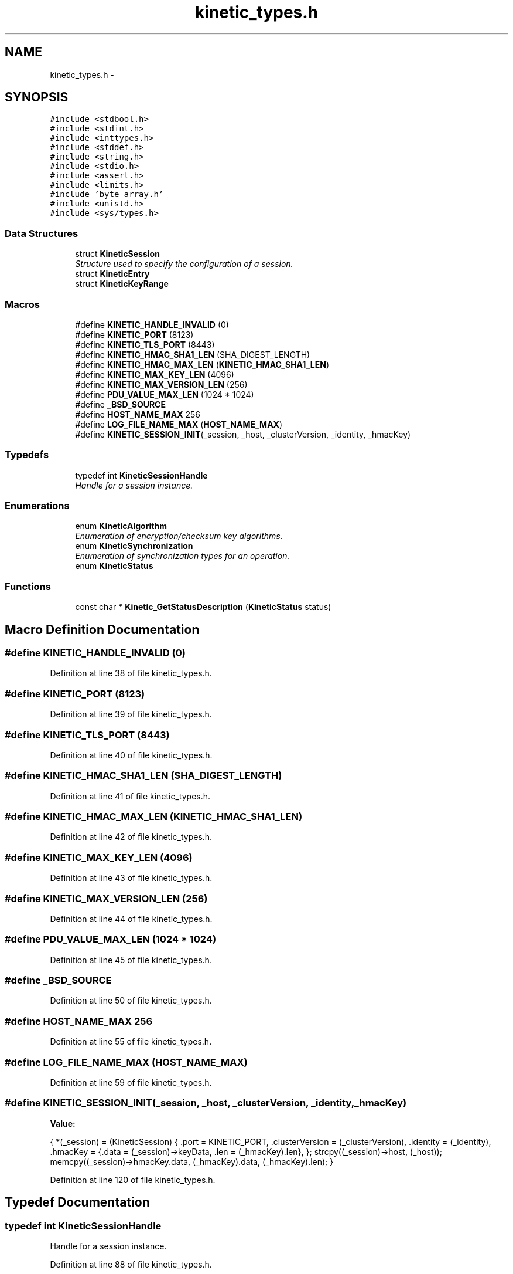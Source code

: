 .TH "kinetic_types.h" 3 "Wed Oct 15 2014" "Version v0.7.0" "protobuf-c" \" -*- nroff -*-
.ad l
.nh
.SH NAME
kinetic_types.h \- 
.SH SYNOPSIS
.br
.PP
\fC#include <stdbool\&.h>\fP
.br
\fC#include <stdint\&.h>\fP
.br
\fC#include <inttypes\&.h>\fP
.br
\fC#include <stddef\&.h>\fP
.br
\fC#include <string\&.h>\fP
.br
\fC#include <stdio\&.h>\fP
.br
\fC#include <assert\&.h>\fP
.br
\fC#include <limits\&.h>\fP
.br
\fC#include 'byte_array\&.h'\fP
.br
\fC#include <unistd\&.h>\fP
.br
\fC#include <sys/types\&.h>\fP
.br

.SS "Data Structures"

.in +1c
.ti -1c
.RI "struct \fBKineticSession\fP"
.br
.RI "\fIStructure used to specify the configuration of a session\&. \fP"
.ti -1c
.RI "struct \fBKineticEntry\fP"
.br
.ti -1c
.RI "struct \fBKineticKeyRange\fP"
.br
.in -1c
.SS "Macros"

.in +1c
.ti -1c
.RI "#define \fBKINETIC_HANDLE_INVALID\fP   (0)"
.br
.ti -1c
.RI "#define \fBKINETIC_PORT\fP   (8123)"
.br
.ti -1c
.RI "#define \fBKINETIC_TLS_PORT\fP   (8443)"
.br
.ti -1c
.RI "#define \fBKINETIC_HMAC_SHA1_LEN\fP   (SHA_DIGEST_LENGTH)"
.br
.ti -1c
.RI "#define \fBKINETIC_HMAC_MAX_LEN\fP   (\fBKINETIC_HMAC_SHA1_LEN\fP)"
.br
.ti -1c
.RI "#define \fBKINETIC_MAX_KEY_LEN\fP   (4096)"
.br
.ti -1c
.RI "#define \fBKINETIC_MAX_VERSION_LEN\fP   (256)"
.br
.ti -1c
.RI "#define \fBPDU_VALUE_MAX_LEN\fP   (1024 * 1024)"
.br
.ti -1c
.RI "#define \fB_BSD_SOURCE\fP"
.br
.ti -1c
.RI "#define \fBHOST_NAME_MAX\fP   256"
.br
.ti -1c
.RI "#define \fBLOG_FILE_NAME_MAX\fP   (\fBHOST_NAME_MAX\fP)"
.br
.ti -1c
.RI "#define \fBKINETIC_SESSION_INIT\fP(_session, _host, _clusterVersion, _identity, _hmacKey)"
.br
.in -1c
.SS "Typedefs"

.in +1c
.ti -1c
.RI "typedef int \fBKineticSessionHandle\fP"
.br
.RI "\fIHandle for a session instance\&. \fP"
.in -1c
.SS "Enumerations"

.in +1c
.ti -1c
.RI "enum \fBKineticAlgorithm\fP "
.br
.RI "\fIEnumeration of encryption/checksum key algorithms\&. \fP"
.ti -1c
.RI "enum \fBKineticSynchronization\fP "
.br
.RI "\fIEnumeration of synchronization types for an operation\&. \fP"
.ti -1c
.RI "enum \fBKineticStatus\fP "
.br
.in -1c
.SS "Functions"

.in +1c
.ti -1c
.RI "const char * \fBKinetic_GetStatusDescription\fP (\fBKineticStatus\fP status)"
.br
.in -1c
.SH "Macro Definition Documentation"
.PP 
.SS "#define KINETIC_HANDLE_INVALID   (0)"

.PP
Definition at line 38 of file kinetic_types\&.h\&.
.SS "#define KINETIC_PORT   (8123)"

.PP
Definition at line 39 of file kinetic_types\&.h\&.
.SS "#define KINETIC_TLS_PORT   (8443)"

.PP
Definition at line 40 of file kinetic_types\&.h\&.
.SS "#define KINETIC_HMAC_SHA1_LEN   (SHA_DIGEST_LENGTH)"

.PP
Definition at line 41 of file kinetic_types\&.h\&.
.SS "#define KINETIC_HMAC_MAX_LEN   (\fBKINETIC_HMAC_SHA1_LEN\fP)"

.PP
Definition at line 42 of file kinetic_types\&.h\&.
.SS "#define KINETIC_MAX_KEY_LEN   (4096)"

.PP
Definition at line 43 of file kinetic_types\&.h\&.
.SS "#define KINETIC_MAX_VERSION_LEN   (256)"

.PP
Definition at line 44 of file kinetic_types\&.h\&.
.SS "#define PDU_VALUE_MAX_LEN   (1024 * 1024)"

.PP
Definition at line 45 of file kinetic_types\&.h\&.
.SS "#define _BSD_SOURCE"

.PP
Definition at line 50 of file kinetic_types\&.h\&.
.SS "#define HOST_NAME_MAX   256"

.PP
Definition at line 55 of file kinetic_types\&.h\&.
.SS "#define LOG_FILE_NAME_MAX   (\fBHOST_NAME_MAX\fP)"

.PP
Definition at line 59 of file kinetic_types\&.h\&.
.SS "#define KINETIC_SESSION_INIT(_session, _host, _clusterVersion, _identity, _hmacKey)"
\fBValue:\fP
.PP
.nf
{ \
    *(_session) = (KineticSession) { \
        \&.port = KINETIC_PORT, \
        \&.clusterVersion = (_clusterVersion), \
        \&.identity = (_identity), \
        \&.hmacKey = {\&.data = (_session)->keyData, \&.len = (_hmacKey)\&.len}, \
    }; \
    strcpy((_session)->host, (_host)); \
    memcpy((_session)->hmacKey\&.data, (_hmacKey)\&.data, (_hmacKey)\&.len); \
}
.fi
.PP
Definition at line 120 of file kinetic_types\&.h\&.
.SH "Typedef Documentation"
.PP 
.SS "typedef int \fBKineticSessionHandle\fP"

.PP
Handle for a session instance\&. 
.PP
Definition at line 88 of file kinetic_types\&.h\&.
.SH "Enumeration Type Documentation"
.PP 
.SS "enum \fBKineticAlgorithm\fP"

.PP
Enumeration of encryption/checksum key algorithms\&. 
.PP
\fBEnumerator\fP
.in +1c
.TP
\fB\fIKINETIC_ALGORITHM_INVALID \fP\fP
.TP
\fB\fIKINETIC_ALGORITHM_SHA1 \fP\fP
.TP
\fB\fIKINETIC_ALGORITHM_SHA2 \fP\fP
.TP
\fB\fIKINETIC_ALGORITHM_SHA3 \fP\fP
.TP
\fB\fIKINETIC_ALGORITHM_CRC32 \fP\fP
.TP
\fB\fIKINETIC_ALGORITHM_CRC64 \fP\fP
.PP
Definition at line 64 of file kinetic_types\&.h\&.
.SS "enum \fBKineticSynchronization\fP"

.PP
Enumeration of synchronization types for an operation\&. 
.PP
\fBEnumerator\fP
.in +1c
.TP
\fB\fIKINETIC_SYNCHRONIZATION_INVALID \fP\fP
.TP
\fB\fIKINETIC_SYNCHRONIZATION_WRITETHROUGH \fP\fP
.TP
\fB\fIKINETIC_SYNCHRONIZATION_WRITEBACK \fP\fP
.TP
\fB\fIKINETIC_SYNCHRONIZATION_FLUSH \fP\fP
.PP
Definition at line 77 of file kinetic_types\&.h\&.
.SS "enum \fBKineticStatus\fP"

.PP
\fBEnumerator\fP
.in +1c
.TP
\fB\fIKINETIC_STATUS_INVALID \fP\fP
.TP
\fB\fIKINETIC_STATUS_NOT_ATTEMPTED \fP\fP
.TP
\fB\fIKINETIC_STATUS_SUCCESS \fP\fP
.TP
\fB\fIKINETIC_STATUS_SESSION_EMPTY \fP\fP
.TP
\fB\fIKINETIC_STATUS_SESSION_INVALID \fP\fP
.TP
\fB\fIKINETIC_STATUS_HOST_EMPTY \fP\fP
.TP
\fB\fIKINETIC_STATUS_HMAC_EMPTY \fP\fP
.TP
\fB\fIKINETIC_STATUS_NO_PDUS_AVAVILABLE \fP\fP
.TP
\fB\fIKINETIC_STATUS_DEVICE_BUSY \fP\fP
.TP
\fB\fIKINETIC_STATUS_CONNECTION_ERROR \fP\fP
.TP
\fB\fIKINETIC_STATUS_INVALID_REQUEST \fP\fP
.TP
\fB\fIKINETIC_STATUS_OPERATION_INVALID \fP\fP
.TP
\fB\fIKINETIC_STATUS_OPERATION_FAILED \fP\fP
.TP
\fB\fIKINETIC_STATUS_VERSION_FAILURE \fP\fP
.TP
\fB\fIKINETIC_STATUS_DATA_ERROR \fP\fP
.TP
\fB\fIKINETIC_STATUS_BUFFER_OVERRUN \fP\fP
.TP
\fB\fIKINETIC_STATUS_MEMORY_ERROR \fP\fP
.TP
\fB\fIKINETIC_STATUS_SOCKET_TIMEOUT \fP\fP
.TP
\fB\fIKINETIC_STATUS_SOCKET_ERROR \fP\fP
.TP
\fB\fIKINETIC_STATUS_COUNT \fP\fP
.PP
Definition at line 132 of file kinetic_types\&.h\&.
.SH "Function Documentation"
.PP 
.SS "const char* Kinetic_GetStatusDescription (\fBKineticStatus\fPstatus)"

.PP
Definition at line 51 of file kinetic_types\&.c\&.
.PP
References KINETIC_STATUS_COUNT\&.
.SH "Author"
.PP 
Generated automatically by Doxygen for protobuf-c from the source code\&.
